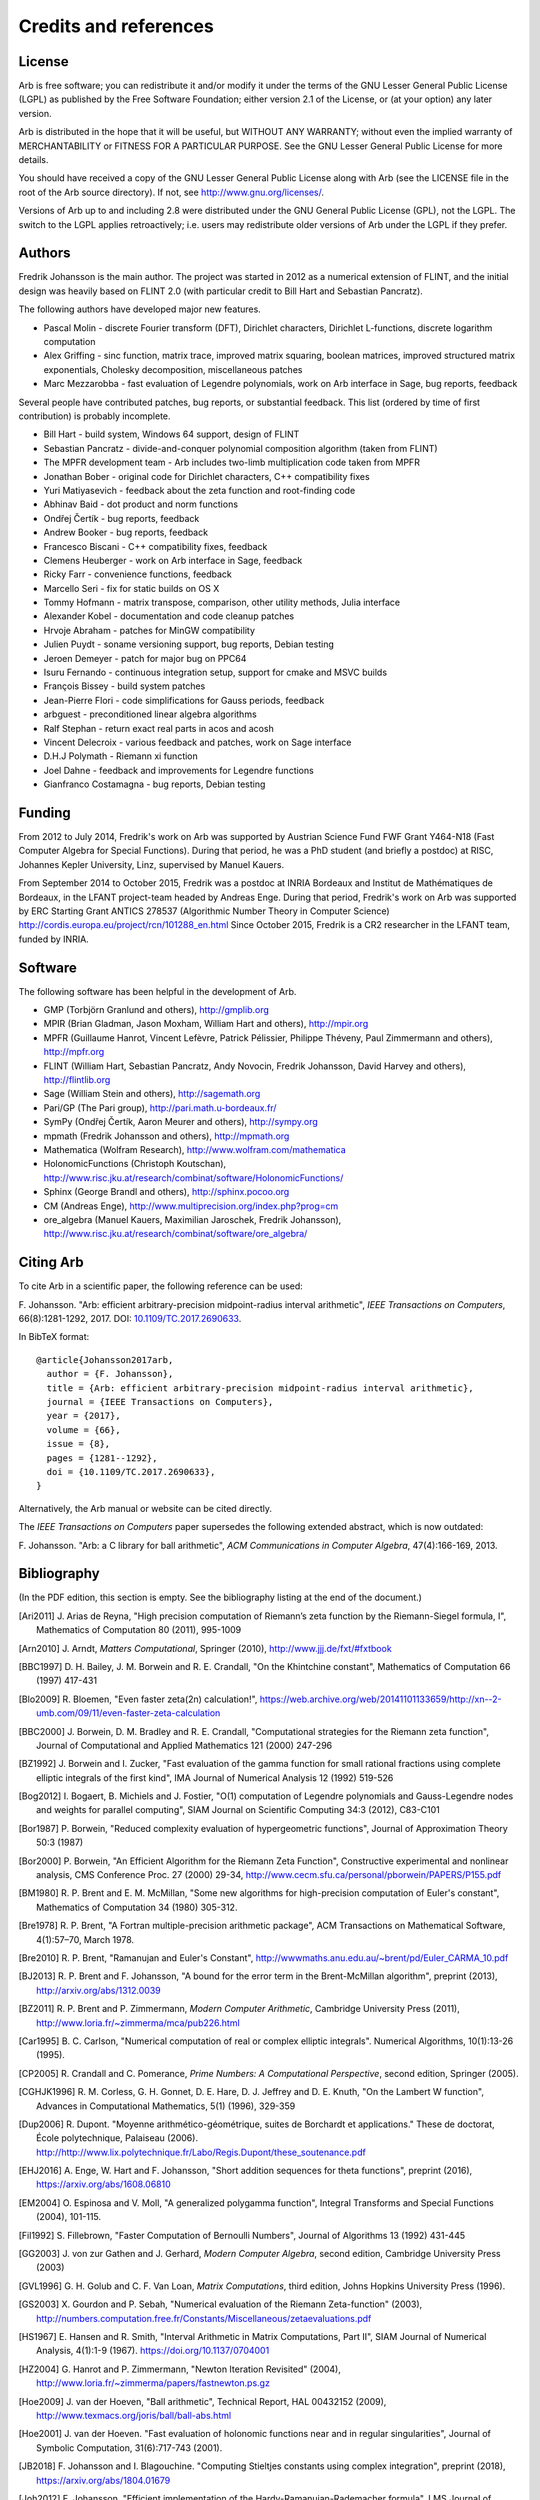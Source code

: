 .. _credits:

Credits and references
===============================================================================

.. _license:

License
-------------------------------------------------------------------------------

Arb is free software; you can redistribute it and/or modify
it under the terms of the GNU Lesser General Public License (LGPL)
as published by the Free Software Foundation; either version 2.1 of the
License, or (at your option) any later version.

Arb is distributed in the hope that it will be useful,
but WITHOUT ANY WARRANTY; without even the implied warranty of
MERCHANTABILITY or FITNESS FOR A PARTICULAR PURPOSE. See the
GNU Lesser General Public License for more details.

You should have received a copy of the GNU Lesser General Public
License along with Arb (see the LICENSE file in the root of the Arb source
directory).  If not, see http://www.gnu.org/licenses/.

Versions of Arb up to and including 2.8 were distributed under
the GNU General Public License (GPL), not the LGPL. The switch to
the LGPL applies retroactively; i.e. users may redistribute older versions
of Arb under the LGPL if they prefer.

Authors
-------------------------------------------------------------------------------

Fredrik Johansson is the main author. The project was started in 2012
as a numerical extension of FLINT, and the initial design was heavily based
on FLINT 2.0 (with particular credit to Bill Hart and Sebastian Pancratz).

The following authors have developed major new features.

* Pascal Molin - discrete Fourier transform (DFT), Dirichlet characters, Dirichlet L-functions, discrete logarithm computation
* Alex Griffing - sinc function, matrix trace, improved matrix squaring, boolean matrices, improved structured matrix exponentials, Cholesky decomposition, miscellaneous patches
* Marc Mezzarobba - fast evaluation of Legendre polynomials, work on Arb interface in Sage, bug reports, feedback

Several people have contributed patches, bug reports, or substantial feedback.
This list (ordered by time of first contribution) is probably incomplete.

* Bill Hart - build system, Windows 64 support, design of FLINT
* Sebastian Pancratz - divide-and-conquer polynomial composition algorithm (taken from FLINT)
* The MPFR development team - Arb includes two-limb multiplication code taken from MPFR
* Jonathan Bober - original code for Dirichlet characters, C++ compatibility fixes
* Yuri Matiyasevich - feedback about the zeta function and root-finding code
* Abhinav Baid - dot product and norm functions
* Ondřej Čertík - bug reports, feedback
* Andrew Booker - bug reports, feedback
* Francesco Biscani - C++ compatibility fixes, feedback
* Clemens Heuberger - work on Arb interface in Sage, feedback
* Ricky Farr - convenience functions, feedback
* Marcello Seri - fix for static builds on OS X
* Tommy Hofmann - matrix transpose, comparison, other utility methods, Julia interface
* Alexander Kobel - documentation and code cleanup patches
* Hrvoje Abraham - patches for MinGW compatibility
* Julien Puydt - soname versioning support, bug reports, Debian testing
* Jeroen Demeyer - patch for major bug on PPC64
* Isuru Fernando - continuous integration setup, support for cmake and MSVC builds
* François Bissey - build system patches
* Jean-Pierre Flori - code simplifications for Gauss periods, feedback
* arbguest - preconditioned linear algebra algorithms
* Ralf Stephan - return exact real parts in acos and acosh
* Vincent Delecroix - various feedback and patches, work on Sage interface
* D.H.J Polymath - Riemann xi function
* Joel Dahne - feedback and improvements for Legendre functions
* Gianfranco Costamagna - bug reports, Debian testing

Funding
-------------------------------------------------------------------------------

From 2012 to July 2014, Fredrik's work on Arb was supported by
Austrian Science Fund FWF Grant Y464-N18 (Fast Computer Algebra
for Special Functions).
During that period, he was a PhD student (and briefly a postdoc) at
RISC, Johannes Kepler University, Linz, supervised by Manuel Kauers.

From September 2014 to October 2015, Fredrik was a postdoc at
INRIA Bordeaux and Institut de Mathématiques de Bordeaux,
in the LFANT project-team headed by Andreas Enge. During that period,
Fredrik's work on Arb was supported
by ERC Starting Grant ANTICS 278537 (Algorithmic Number Theory in
Computer Science) http://cordis.europa.eu/project/rcn/101288_en.html
Since October 2015, Fredrik is a CR2 researcher in the LFANT team,
funded by INRIA.

Software
-------------------------------------------------------------------------------

The following software has been helpful in the development of Arb.

* GMP (Torbjörn Granlund and others), http://gmplib.org
* MPIR (Brian Gladman, Jason Moxham, William Hart and others), http://mpir.org
* MPFR (Guillaume Hanrot, Vincent Lefèvre, Patrick Pélissier, Philippe Théveny, Paul Zimmermann and others), http://mpfr.org
* FLINT (William Hart, Sebastian Pancratz, Andy Novocin, Fredrik Johansson, David Harvey and others), http://flintlib.org
* Sage (William Stein and others), http://sagemath.org
* Pari/GP (The Pari group), http://pari.math.u-bordeaux.fr/
* SymPy (Ondřej Čertík, Aaron Meurer and others), http://sympy.org
* mpmath (Fredrik Johansson and others), http://mpmath.org
* Mathematica (Wolfram Research), http://www.wolfram.com/mathematica
* HolonomicFunctions (Christoph Koutschan), http://www.risc.jku.at/research/combinat/software/HolonomicFunctions/
* Sphinx (George Brandl and others), http://sphinx.pocoo.org
* CM (Andreas Enge), http://www.multiprecision.org/index.php?prog=cm
* ore_algebra (Manuel Kauers, Maximilian Jaroschek, Fredrik Johansson), http://www.risc.jku.at/research/combinat/software/ore_algebra/

Citing Arb
-------------------------------------------------------------------------------

To cite Arb in a scientific paper, the following reference can be used:

\F. Johansson. "Arb: efficient arbitrary-precision midpoint-radius interval arithmetic", *IEEE Transactions on Computers*, 66(8):1281-1292, 2017. DOI: `10.1109/TC.2017.2690633 <https://doi.org/10.1109/TC.2017.2690633>`_.

In BibTeX format::

  @article{Johansson2017arb,
    author = {F. Johansson},
    title = {Arb: efficient arbitrary-precision midpoint-radius interval arithmetic},
    journal = {IEEE Transactions on Computers},
    year = {2017},
    volume = {66},
    issue = {8},
    pages = {1281--1292},
    doi = {10.1109/TC.2017.2690633},
  }

Alternatively, the Arb manual or website can be cited directly.

The *IEEE Transactions on Computers* paper supersedes the following extended abstract,
which is now outdated:

\F. Johansson. "Arb: a C library for ball arithmetic", *ACM Communications in Computer Algebra*, 47(4):166-169, 2013.

Bibliography
-------------------------------------------------------------------------------

(In the PDF edition, this section is empty. See the bibliography listing at the end of the document.)

.. [Ari2011] \J. Arias de Reyna, "High precision computation of Riemann’s zeta function by the Riemann-Siegel formula, I", Mathematics of Computation 80 (2011), 995-1009

.. [Arn2010] \J. Arndt, *Matters Computational*, Springer (2010), http://www.jjj.de/fxt/#fxtbook

.. [BBC1997] \D. H. Bailey, J. M. Borwein and R. E. Crandall, "On the Khintchine constant", Mathematics of Computation 66 (1997) 417-431

.. [Blo2009] \R. Bloemen, "Even faster zeta(2n) calculation!", https://web.archive.org/web/20141101133659/http://xn--2-umb.com/09/11/even-faster-zeta-calculation

.. [BBC2000] \J. Borwein, D. M. Bradley and R. E. Crandall, "Computational strategies for the Riemann zeta function", Journal of Computational and Applied Mathematics 121 (2000) 247-296

.. [BZ1992] \J. Borwein and I. Zucker, "Fast evaluation of the gamma function for small rational fractions using complete elliptic integrals of the first kind", IMA Journal of Numerical Analysis 12 (1992) 519-526

.. [Bog2012] \I. Bogaert, B. Michiels and J. Fostier, "O(1) computation of Legendre polynomials and Gauss-Legendre nodes and weights for parallel computing", SIAM Journal on Scientific Computing 34:3 (2012), C83-C101

.. [Bor1987] \P. Borwein, "Reduced complexity evaluation of hypergeometric functions", Journal of Approximation Theory 50:3 (1987)

.. [Bor2000] \P. Borwein, "An Efficient Algorithm for the Riemann Zeta Function", Constructive experimental and nonlinear analysis, CMS Conference Proc. 27 (2000) 29-34, http://www.cecm.sfu.ca/personal/pborwein/PAPERS/P155.pdf

.. [BM1980] \R. P. Brent and E. M. McMillan, "Some new algorithms for high-precision computation of Euler's constant", Mathematics of Computation 34 (1980) 305-312.

.. [Bre1978] \R. P. Brent, "A Fortran multiple-precision arithmetic package", ACM Transactions on Mathematical Software, 4(1):57–70, March 1978.

.. [Bre2010] \R. P. Brent, "Ramanujan and Euler's Constant", http://wwwmaths.anu.edu.au/~brent/pd/Euler_CARMA_10.pdf

.. [BJ2013] \R. P. Brent and F. Johansson, "A bound for the error term in the Brent-McMillan algorithm", preprint (2013), http://arxiv.org/abs/1312.0039

.. [BZ2011] \R. P. Brent and P. Zimmermann, *Modern Computer Arithmetic*, Cambridge University Press (2011), http://www.loria.fr/~zimmerma/mca/pub226.html

.. [Car1995] \B. C. Carlson, "Numerical computation of real or complex elliptic integrals". Numerical Algorithms, 10(1):13-26 (1995).

.. [CP2005] \R. Crandall and C. Pomerance, *Prime Numbers: A Computational Perspective*, second edition, Springer (2005).

.. [CGHJK1996] \R. M. Corless, G. H. Gonnet, D. E. Hare, D. J. Jeffrey and D. E. Knuth, "On the Lambert W function", Advances in Computational Mathematics, 5(1) (1996), 329-359

.. [Dup2006] \R. Dupont. "Moyenne arithmético-géométrique, suites de Borchardt et applications." These de doctorat, École polytechnique, Palaiseau (2006). http://http://www.lix.polytechnique.fr/Labo/Regis.Dupont/these_soutenance.pdf

.. [EHJ2016] \A. Enge, W. Hart and F. Johansson, "Short addition sequences for theta functions", preprint (2016), https://arxiv.org/abs/1608.06810

.. [EM2004] \O. Espinosa and V. Moll, "A generalized polygamma function", Integral Transforms and Special Functions (2004), 101-115.

.. [Fil1992] \S. Fillebrown, "Faster Computation of Bernoulli Numbers", Journal of Algorithms 13 (1992) 431-445

.. [GG2003] \J. von zur Gathen and J. Gerhard, *Modern Computer Algebra*, second edition, Cambridge University Press (2003)

.. [GVL1996] \G. H. Golub and C. F. Van Loan, *Matrix Computations*, third edition, Johns Hopkins University Press (1996).

.. [GS2003] \X. Gourdon and P. Sebah, "Numerical evaluation of the Riemann Zeta-function" (2003), http://numbers.computation.free.fr/Constants/Miscellaneous/zetaevaluations.pdf

.. [HS1967] \E. Hansen and R. Smith, "Interval Arithmetic in Matrix Computations, Part II", SIAM Journal of Numerical Analysis, 4(1):1-9 (1967). https://doi.org/10.1137/0704001

.. [HZ2004] \G. Hanrot and P. Zimmermann, "Newton Iteration Revisited" (2004), http://www.loria.fr/~zimmerma/papers/fastnewton.ps.gz

.. [Hoe2009] \J. van der Hoeven, "Ball arithmetic", Technical Report, HAL 00432152 (2009), http://www.texmacs.org/joris/ball/ball-abs.html

.. [Hoe2001] \J. van der Hoeven. "Fast evaluation of holonomic functions near and in regular singularities", Journal of Symbolic Computation, 31(6):717-743 (2001).

.. [JB2018] \F. Johansson and I. Blagouchine. "Computing Stieltjes constants using complex integration", preprint (2018), https://arxiv.org/abs/1804.01679

.. [Joh2012] \F. Johansson, "Efficient implementation of the Hardy-Ramanujan-Rademacher formula", LMS Journal of Computation and Mathematics, Volume 15 (2012), 341-359, http://journals.cambridge.org/action/displayAbstract?fromPage=online&aid=8710297

.. [Joh2013] \F. Johansson, "Rigorous high-precision computation of the Hurwitz zeta function and its derivatives", Numerical Algorithms, http://arxiv.org/abs/1309.2877 http://dx.doi.org/10.1007/s11075-014-9893-1

.. [Joh2014a] \F. Johansson, *Fast and rigorous computation of special functions to high precision*, PhD thesis, RISC, Johannes Kepler University, Linz, 2014. http://fredrikj.net/thesis/

.. [Joh2014b] \F. Johansson, "Evaluating parametric holonomic sequences using rectangular splitting", ISSAC 2014, 256-263. http://dx.doi.org/10.1145/2608628.2608629

.. [Joh2014c] \F. Johansson, "Efficient implementation of elementary functions in the medium-precision range", http://arxiv.org/abs/1410.7176

.. [Joh2015] \F. Johansson, "Computing Bell numbers", http://fredrikj.net/blog/2015/08/computing-bell-numbers/

.. [Joh2016] \F. Johansson, "Computing hypergeometric functions rigorously", preprint (2016), https://arxiv.org/abs/1606.06977

.. [Joh2017a] \F. Johansson. "Arb: efficient arbitrary-precision midpoint-radius interval arithmetic", IEEE Transactions on Computers, 66(8):1281-1292 (2017). https://doi.org/10.1109/TC.2017.2690633

.. [Joh2017b] \F. Johansson, "Computing the Lambert W function in arbitrary-precision complex interval arithmetic", preprint (2017), https://arxiv.org/abs/1705.03266

.. [Joh2018a] \F. Johansson, "Numerical integration in arbitrary-precision ball arithmetic", preprint (2018), https://arxiv.org/abs/1802.07942

.. [JM2018] \F. Johansson and M. Mezzarobba, "Fast and rigorous arbitrary-precision computation of Gauss-Legendre quadrature nodes and weights", preprint (2018), https://arxiv.org/abs/1802.03948

.. [Kar1998] \E. A. Karatsuba, "Fast evaluation of the Hurwitz zeta function and Dirichlet L-series", Problems of Information Transmission 34:4 (1998), 342-353, http://www.mathnet.ru/php/archive.phtml?wshow=paper&jrnid=ppi&paperid=425&option_lang=eng

.. [Kob2010] \A. Kobel, "Certified Complex Numerical Root Finding", Seminar on Computational Geometry and Geometric Computing (2010), http://www.mpi-inf.mpg.de/departments/d1/teaching/ss10/Seminar_CGGC/Slides/02_Kobel_NRS.pdf

.. [Kri2013] \A. Krishnamoorthy and D. Menon, "Matrix Inversion Using Cholesky Decomposition" Proc. of the International Conference on Signal Processing Algorithms, Architectures, Arrangements, and Applications (SPA-2013), pp. 70-72, 2013.

.. [Miy2010] \S. Miyajima, "Fast enclosure for all eigenvalues in generalized eigenvalue problems", Journal of Computational and Applied Mathematics, 233 (2010), 2994-3004, https://dx.doi.org/10.1016/j.cam.2009.11.048

.. [MPFR2012] The MPFR team, "MPFR Algorithms" (2012), http://www.mpfr.org/algo.html

.. [NIST2012] National Institute of Standards and Technology, *Digital Library of Mathematical Functions* (2012), http://dlmf.nist.gov/

.. [Olv1997] \F. Olver, *Asymptotics and special functions*, AKP Classics, AK Peters Ltd., Wellesley, MA, 1997. Reprint of the 1974 original.

.. [Rad1973] \H. Rademacher, *Topics in analytic number theory*, Springer, 1973.

.. [Pet1999] \K. Petras, "On the computation of the Gauss-Legendre quadrature formula with a given precision", Journal of Computational and Applied Mathematics 112 (1999), 253-267

.. [PS1973] \M. S. Paterson and L. J. Stockmeyer, "On the number of nonscalar multiplications necessary to evaluate polynomials", SIAM J. Comput (1973)

.. [PS1991] \G. Pittaluga and L. Sacripante, "Inequalities for the zeros of the Airy functions", SIAM J. Math. Anal. 22:1 (1991), 260-267.

.. [Rum2010] \S. M. Rump, "Verification methods: Rigorous results using floating-point arithmetic", Acta Numerica 19 (2010), 287-449.

.. [Smi2001] \D. M. Smith, "Algorithm: Fortran 90 Software for Floating-Point Multiple Precision Arithmetic, Gamma and Related Functions", Transactions on Mathematical Software 27 (2001) 377-387, http://myweb.lmu.edu/dmsmith/toms2001.pdf

.. [Tak2000] \D. Takahashi, "A fast algorithm for computing large Fibonacci numbers", Information Processing Letters 75 (2000) 243-246, http://www.ii.uni.wroc.pl/~lorys/IPL/article75-6-1.pdf

.. [Tre2008] \L. N. Trefethen, "Is Gauss Quadrature Better than Clenshaw-Curtis?", SIAM Review, 50:1 (2008), 67-87, https://doi.org/10.1137/060659831
